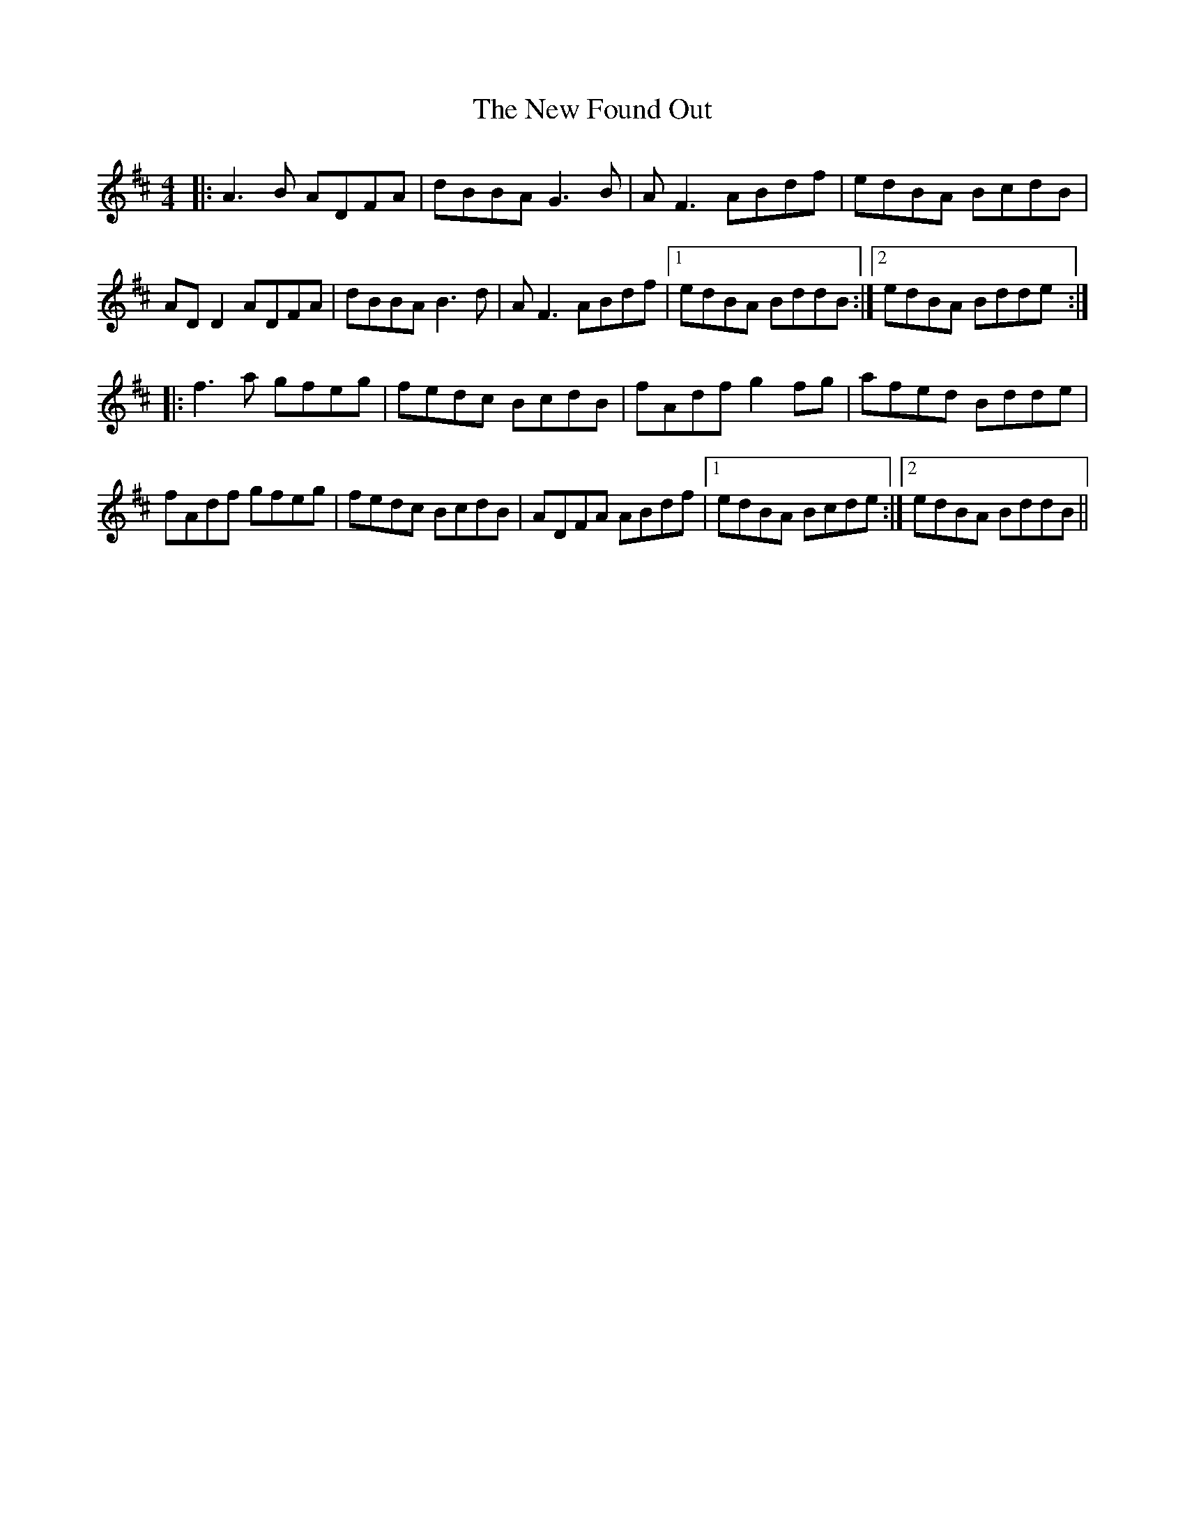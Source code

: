 X: 29224
T: New Found Out, The
R: reel
M: 4/4
K: Dmajor
|:A3B ADFA|dBBA G3B|AF3 ABdf|edBA BcdB|
AD D2 ADFA|dBBA B3d|AF3 ABdf|1 edBA BddB:|2 edBA Bdde:|
|:f3a gfeg|fedc BcdB|fAdf g2fg|afed Bdde|
fAdf gfeg|fedc BcdB|ADFA ABdf|1 edBA Bcde:|2 edBA BddB||

